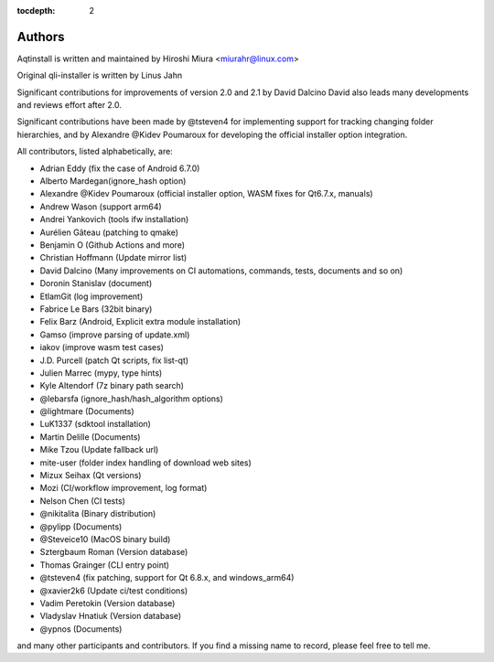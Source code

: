 :tocdepth: 2

.. _authors:

Authors
=======

Aqtinstall is written and maintained by Hiroshi Miura <miurahr@linux.com>

Original qli-installer is written by Linus Jahn

Significant contributions for improvements of version 2.0 and 2.1 by David Dalcino
David also leads many developments and reviews effort after 2.0.

Significant contributions have been made by @tsteven4 for implementing support for tracking changing folder hierarchies,
and by Alexandre @Kidev Poumaroux for developing the official installer option integration.


All contributors, listed alphabetically, are:

* Adrian Eddy (fix the case of Android 6.7.0)
* Alberto Mardegan(ignore_hash option)
* Alexandre @Kidev Poumaroux (official installer option, WASM fixes for Qt6.7.x, manuals)
* Andrew Wason (support arm64)
* Andrei Yankovich (tools ifw installation)
* Aurélien Gâteau (patching to qmake)
* Benjamin O (Github Actions and more)
* Christian Hoffmann (Update mirror list)
* David Dalcino (Many improvements on CI automations, commands, tests, documents and so on)
* Doronin Stanislav (document)
* EtlamGit (log improvement)
* Fabrice Le Bars (32bit binary)
* Felix Barz (Android, Explicit extra module installation)
* Gamso (improve parsing of update.xml)
* iakov (improve wasm test cases)
* J.D. Purcell (patch Qt scripts, fix list-qt)
* Julien Marrec (mypy, type hints)
* Kyle Altendorf (7z binary path search)
* @lebarsfa (ignore_hash/hash_algorithm options)
* @lightmare (Documents)
* LuK1337 (sdktool installation)
* Martin Delille (Documents)
* Mike Tzou (Update fallback url)
* mite-user (folder index handling of download web sites)
* Mizux Seihax (Qt versions)
* Mozi (CI/workflow improvement, log format)
* Nelson Chen (CI tests)
* @nikitalita (Binary distribution)
* @pylipp (Documents)
* @Steveice10 (MacOS binary build)
* Sztergbaum Roman (Version database)
* Thomas Grainger (CLI entry point)
* @tsteven4 (fix patching, support for Qt 6.8.x, and windows_arm64)
* @xavier2k6 (Update ci/test conditions)
* Vadim Peretokin (Version database)
* Vladyslav Hnatiuk (Version database)
* @ypnos (Documents)

and many other participants and contributors.
If you find a missing name to record, please feel free to tell me.
